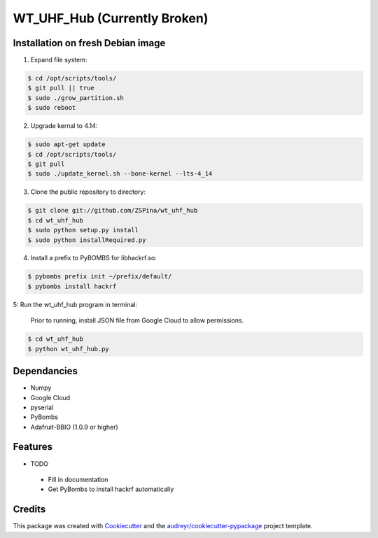==========
WT_UHF_Hub (Currently Broken)
==========


.. image:: https://img.shields.io/pypi/v/wt_uhf_hub.svg
        :target: https://pypi.python.org/pypi/wt_uhf_hub

.. image:: https://img.shields.io/travis/ZSPina/wt_uhf_hub.svg
        :target: https://travis-ci.org/ZSPina/wt_uhf_hub

.. image:: https://readthedocs.org/projects/wt-uhf-hub/badge/?version=latest
        :target: https://wt-uhf-hub.readthedocs.io/en/latest/?badge=latest
        :alt: Documentation Status




Installation on fresh Debian image
-------------

1. Expand file system:

.. code-block:: terminal

    $ cd /opt/scripts/tools/
    $ git pull || true
    $ sudo ./grow_partition.sh
    $ sudo reboot
    
2. Upgrade kernal to 4.14:

.. code-block:: terminal

    $ sudo apt-get update
    $ cd /opt/scripts/tools/
    $ git pull
    $ sudo ./update_kernel.sh --bone-kernel --lts-4_14

3. Clone the public repository to directory:

.. code-block:: terminal

    $ git clone git://github.com/ZSPina/wt_uhf_hub
    $ cd wt_uhf_hub
    $ sudo python setup.py install
    $ sudo python installRequired.py
        
4. Install a prefix to PyBOMBS for libhackrf.so:

.. code-block:: terminal

    $ pybombs prefix init ~/prefix/default/
    $ pybombs install hackrf
    
5: Run the wt_uhf_hub program in terminal:

        Prior to running, install JSON file from Google Cloud to allow permissions.
  
.. code-block:: terminal
  
    $ cd wt_uhf_hub
    $ python wt_uhf_hub.py
    
Dependancies
-------------
* Numpy
* Google Cloud
* pyserial
* PyBombs
* Adafruit-BBIO (1.0.9 or higher)

Features
--------
  
* TODO
 * Fill in documentation
 * Get PyBombs to install hackrf automatically

Credits
-------

This package was created with Cookiecutter_ and the `audreyr/cookiecutter-pypackage`_ project template.

.. _Cookiecutter: https://github.com/audreyr/cookiecutter
.. _`audreyr/cookiecutter-pypackage`: https://github.com/audreyr/cookiecutter-pypackage
